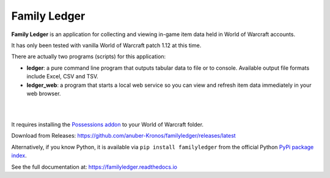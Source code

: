 Family Ledger
=============

**Family Ledger** is an application for collecting and viewing in-game item data
held in World of Warcraft accounts.

It has only been tested with vanilla World of Warcraft patch 1.12 at this time.

There are actually two programs (scripts) for this application:

* **ledger**: a pure command line program that outputs tabular data to file
  or to console. Available output file formats include Excel, CSV and TSV.
* **ledger_web**: a program that starts a local web service so you can view 
  and refresh item data immediately in your web browser.

|

.. image:: dev/doc/source/_images/demo.png
   :class: center

|

It requires installing the `Possessions addon <https://github.com/Road-block/Possessions>`_ to your World of Warcraft folder.

Download from Releases: https://github.com/anuber-Kronos/familyledger/releases/latest

Alternatively, if you know Python, it is available via ``pip install familyledger`` from the official Python `PyPi package index <https://pypi.org/project/FamilyLedger/>`_.

See the full documentation at: https://familyledger.readthedocs.io

